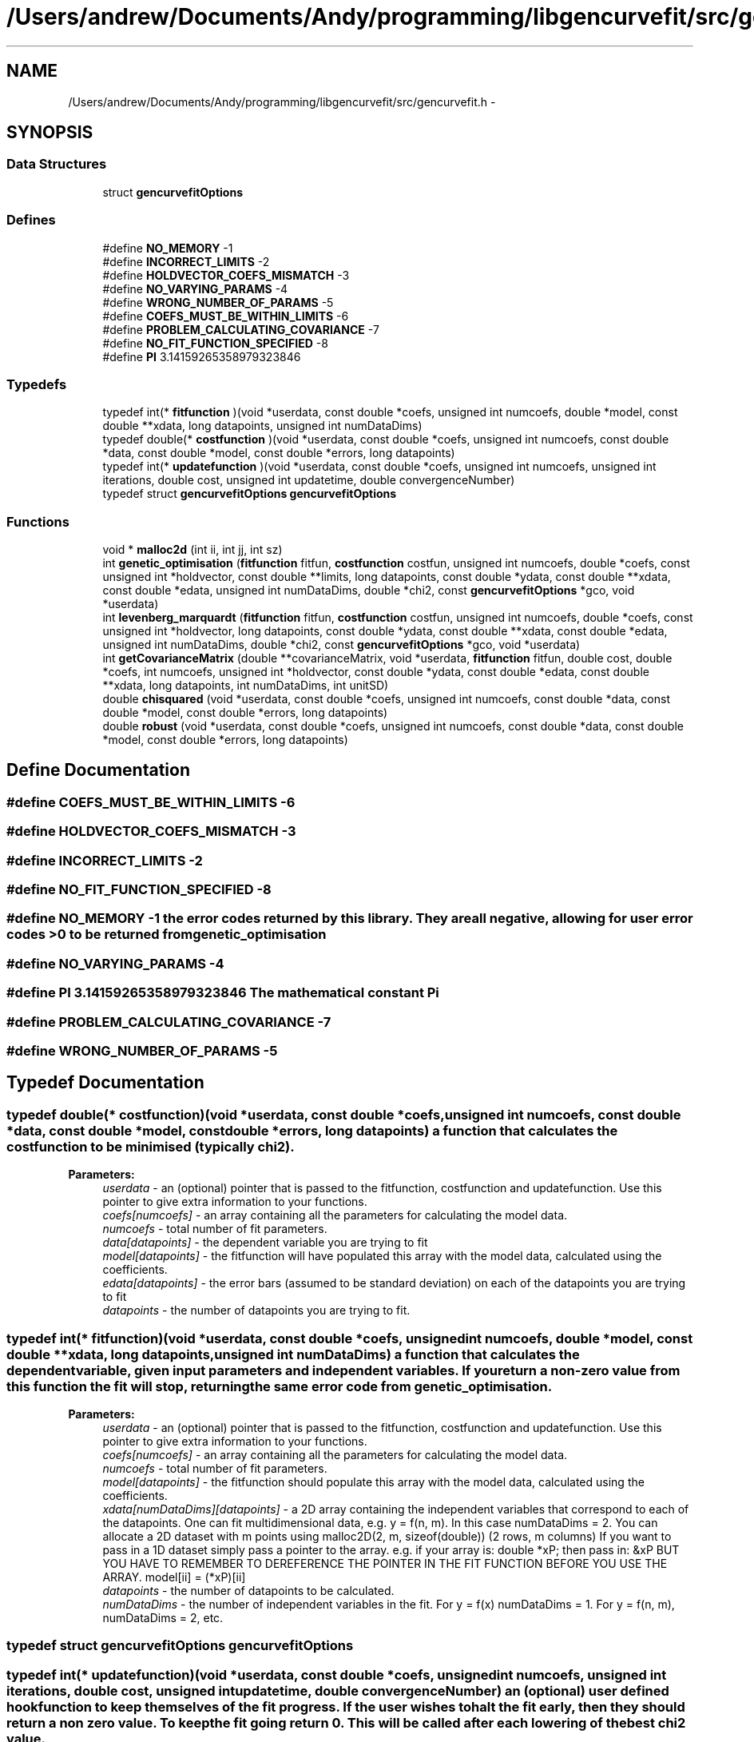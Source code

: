 .TH "/Users/andrew/Documents/Andy/programming/libgencurvefit/src/gencurvefit.h" 3 "Sun Sep 12 2010" "libgencurvefit" \" -*- nroff -*-
.ad l
.nh
.SH NAME
/Users/andrew/Documents/Andy/programming/libgencurvefit/src/gencurvefit.h \- 
.SH SYNOPSIS
.br
.PP
.SS "Data Structures"

.in +1c
.ti -1c
.RI "struct \fBgencurvefitOptions\fP"
.br
.in -1c
.SS "Defines"

.in +1c
.ti -1c
.RI "#define \fBNO_MEMORY\fP   -1"
.br
.ti -1c
.RI "#define \fBINCORRECT_LIMITS\fP   -2"
.br
.ti -1c
.RI "#define \fBHOLDVECTOR_COEFS_MISMATCH\fP   -3"
.br
.ti -1c
.RI "#define \fBNO_VARYING_PARAMS\fP   -4"
.br
.ti -1c
.RI "#define \fBWRONG_NUMBER_OF_PARAMS\fP   -5"
.br
.ti -1c
.RI "#define \fBCOEFS_MUST_BE_WITHIN_LIMITS\fP   -6"
.br
.ti -1c
.RI "#define \fBPROBLEM_CALCULATING_COVARIANCE\fP   -7"
.br
.ti -1c
.RI "#define \fBNO_FIT_FUNCTION_SPECIFIED\fP   -8"
.br
.ti -1c
.RI "#define \fBPI\fP   3.14159265358979323846"
.br
.in -1c
.SS "Typedefs"

.in +1c
.ti -1c
.RI "typedef int(* \fBfitfunction\fP )(void *userdata, const double *coefs, unsigned int numcoefs, double *model, const double **xdata, long datapoints, unsigned int numDataDims)"
.br
.ti -1c
.RI "typedef double(* \fBcostfunction\fP )(void *userdata, const double *coefs, unsigned int numcoefs, const double *data, const double *model, const double *errors, long datapoints)"
.br
.ti -1c
.RI "typedef int(* \fBupdatefunction\fP )(void *userdata, const double *coefs, unsigned int numcoefs, unsigned int iterations, double cost, unsigned int updatetime, double convergenceNumber)"
.br
.ti -1c
.RI "typedef struct \fBgencurvefitOptions\fP \fBgencurvefitOptions\fP"
.br
.in -1c
.SS "Functions"

.in +1c
.ti -1c
.RI "void * \fBmalloc2d\fP (int ii, int jj, int sz)"
.br
.ti -1c
.RI "int \fBgenetic_optimisation\fP (\fBfitfunction\fP fitfun, \fBcostfunction\fP costfun, unsigned int numcoefs, double *coefs, const unsigned int *holdvector, const double **limits, long datapoints, const double *ydata, const double **xdata, const double *edata, unsigned int numDataDims, double *chi2, const \fBgencurvefitOptions\fP *gco, void *userdata)"
.br
.ti -1c
.RI "int \fBlevenberg_marquardt\fP (\fBfitfunction\fP fitfun, \fBcostfunction\fP costfun, unsigned int numcoefs, double *coefs, const unsigned int *holdvector, long datapoints, const double *ydata, const double **xdata, const double *edata, unsigned int numDataDims, double *chi2, const \fBgencurvefitOptions\fP *gco, void *userdata)"
.br
.ti -1c
.RI "int \fBgetCovarianceMatrix\fP (double **covarianceMatrix, void *userdata, \fBfitfunction\fP fitfun, double cost, double *coefs, int numcoefs, unsigned int *holdvector, const double *ydata, const double *edata, const double **xdata, long datapoints, int numDataDims, int unitSD)"
.br
.ti -1c
.RI "double \fBchisquared\fP (void *userdata, const double *coefs, unsigned int numcoefs, const double *data, const double *model, const double *errors, long datapoints)"
.br
.ti -1c
.RI "double \fBrobust\fP (void *userdata, const double *coefs, unsigned int numcoefs, const double *data, const double *model, const double *errors, long datapoints)"
.br
.in -1c
.SH "Define Documentation"
.PP 
.SS "#define COEFS_MUST_BE_WITHIN_LIMITS   -6"
.SS "#define HOLDVECTOR_COEFS_MISMATCH   -3"
.SS "#define INCORRECT_LIMITS   -2"
.SS "#define NO_FIT_FUNCTION_SPECIFIED   -8"
.SS "#define NO_MEMORY   -1"the error codes returned by this library. They are all negative, allowing for user error codes >0 to be returned from genetic_optimisation 
.SS "#define NO_VARYING_PARAMS   -4"
.SS "#define PI   3.14159265358979323846"The mathematical constant Pi 
.SS "#define PROBLEM_CALCULATING_COVARIANCE   -7"
.SS "#define WRONG_NUMBER_OF_PARAMS   -5"
.SH "Typedef Documentation"
.PP 
.SS "typedef double(* \fBcostfunction\fP)(void *userdata, const double *coefs, unsigned int numcoefs, const double *data, const double *model, const double *errors, long datapoints)"a function that calculates the cost function to be minimised (typically chi2). 
.PP
\fBParameters:\fP
.RS 4
\fIuserdata\fP - an (optional) pointer that is passed to the fitfunction, costfunction and updatefunction. Use this pointer to give extra information to your functions.
.br
\fIcoefs[numcoefs]\fP - an array containing all the parameters for calculating the model data.
.br
\fInumcoefs\fP - total number of fit parameters.
.br
\fIdata[datapoints]\fP - the dependent variable you are trying to fit
.br
\fImodel[datapoints]\fP - the fitfunction will have populated this array with the model data, calculated using the coefficients.
.br
\fIedata[datapoints]\fP - the error bars (assumed to be standard deviation) on each of the datapoints you are trying to fit
.br
\fIdatapoints\fP - the number of datapoints you are trying to fit. 
.RE
.PP

.SS "typedef int(* \fBfitfunction\fP)(void *userdata, const double *coefs, unsigned int numcoefs, double *model, const double **xdata, long datapoints, unsigned int numDataDims)"a function that calculates the dependent variable, given input parameters and independent variables. If you return a non-zero value from this function the fit will stop, returning the same error code from genetic_optimisation.
.PP
\fBParameters:\fP
.RS 4
\fIuserdata\fP - an (optional) pointer that is passed to the fitfunction, costfunction and updatefunction. Use this pointer to give extra information to your functions.
.br
\fIcoefs[numcoefs]\fP - an array containing all the parameters for calculating the model data.
.br
\fInumcoefs\fP - total number of fit parameters.
.br
\fImodel[datapoints]\fP - the fitfunction should populate this array with the model data, calculated using the coefficients.
.br
\fIxdata[numDataDims][datapoints]\fP - a 2D array containing the independent variables that correspond to each of the datapoints. One can fit multidimensional data, e.g. y = f(n, m). In this case numDataDims = 2. You can allocate a 2D dataset with m points using malloc2D(2, m, sizeof(double)) (2 rows, m columns) If you want to pass in a 1D dataset simply pass a pointer to the array. e.g. if your array is: double *xP; then pass in: &xP BUT YOU HAVE TO REMEMBER TO DEREFERENCE THE POINTER IN THE FIT FUNCTION BEFORE YOU USE THE ARRAY. model[ii] = (*xP)[ii]
.br
\fIdatapoints\fP - the number of datapoints to be calculated.
.br
\fInumDataDims\fP - the number of independent variables in the fit. For y = f(x) numDataDims = 1. For y = f(n, m), numDataDims = 2, etc. 
.RE
.PP

.SS "typedef struct \fBgencurvefitOptions\fP \fBgencurvefitOptions\fP"
.SS "typedef int(* \fBupdatefunction\fP)(void *userdata, const double *coefs, unsigned int numcoefs, unsigned int iterations, double cost, unsigned int updatetime, double convergenceNumber)"an (optional) user defined hook function to keep themselves of the fit progress. If the user wishes to halt the fit early, then they should return a non zero value. To keep the fit going return 0. This will be called after each lowering of the best chi2 value.
.PP
\fBParameters:\fP
.RS 4
\fIuserdata\fP - an (optional) pointer that is passed to the fitfunction, costfunction and updatefunction. Use this pointer to give extra information to your functions.
.br
\fIcoefs[numcoefs]\fP - an array containing all the parameters for calculating the model data.
.br
\fInumcoefs\fP - total number of fit parameters.
.br
\fIiterations\fP - how many iterations have passed.
.br
\fIcost\fP - the value of the cost function (typically chi2)
.br
\fIupdatetime\fP - corresponds to the bitwise settings of \fBgencurvefitOptions.updatefrequency\fP
.br
\fIconvergenceNumber\fP - corresponds to how close the fit is to finishing (> 1 = finished) 
.RE
.PP

.SH "Function Documentation"
.PP 
.SS "double chisquared (void * userdata, const double * coefs, unsigned int numcoefs, const double * data, const double * model, const double * errors, long datapoints)"a default chi2 cost function
.PP
\fBParameters:\fP
.RS 4
\fIuserdata\fP - an (optional) pointer that is passed to the fitfunction, costfunction and updatefunction. Use this pointer to give extra information to your functions.
.br
\fIcoefs[numcoefs]\fP - an array containing the coefficients for the fit.
.br
\fInumcoefs\fP - the number of parameters being fitted.
.br
\fIdata[datapoints]\fP - the data points being fitted.
.br
\fImodel[datapoints]\fP - the model values calculated by the fitfunction.
.br
\fIerrors[datapoints]\fP - the error bars (standard deviation) corresponding to each of the datapoints.
.br
\fIdatapoints\fP - the number of datapoints being fitted. 
.RE
.PP

.SS "int genetic_optimisation (\fBfitfunction\fP fitfun, \fBcostfunction\fP costfun, unsigned int numcoefs, double * coefs, const unsigned int * holdvector, const double ** limits, long datapoints, const double * ydata, const double ** xdata, const double * edata, unsigned int numDataDims, double * chi2, const \fBgencurvefitOptions\fP * gco, void * userdata)"genetic_optimisation - perform curvefitting with differential evolution. Fitting is not limited to 1 independent variable, you can have as many as you like. The function is threadsafe as long as you supply unique copies of the inputs to each instance. The function returns a non-zero error code (<0) if something goes wrong. However, if you return a non-zero value from your fit function then the optimisation will stop and that value will be returned.
.PP
\fBParameters:\fP
.RS 4
\fIfitfun\fP - a function that calculates the dependent variable, given input parameters and independent variables. If you return a non-zero value from this function the fit will stop.
.br
\fIcostfun\fP - a function that calculates the costfunction to be minimised. This is normally a chi2 type function. i.e. sum (((model[i] - data[i]) / dataerrors[i])^2 ) If costfun == NULL then a default chi2 function is used.
.br
\fInumcoefs\fP - total number of fit parameters.
.br
\fIcoefs[numcoefs]\fP - an array containing all the parameters for the fit. After genetic_optimisation this is populated by the parameters that best fit the data.
.br
\fIholdvector[numcoefs]\fP - an array (with numcoefs elements) that specifies which parameters are going to be held during the fit. 0 = vary 1 = hold
.br
\fIlimits[2][numcoefs]\fP - a 2D array which contains the lower and upper limits for each parameter. The lower limit must be lower than the upper limit, but only for those parameters that are being varied.
.br
\fIdatapoints\fP - the total number of data points in the fit.
.br
\fIydata[datapoints]\fP - an array containing the dependent variable (i.e. the data one is trying to fit).
.br
\fIxdata[numDataDims][datapoints]\fP - a 2D array containing the independent variables that correspond to each of the datapoints. One can fit multidimensional data, e.g. y = f(n, m). In this case numDataDims = 2. You can allocate a 2D dataset with m points using malloc2D(2, m, sizeof(double)). If you want to pass in a 1D dataset simply pass a pointer to the array. e.g. if your array is: double *xP; then pass in: &xP BUT YOU HAVE TO REMEMBER TO DEREFERENCE THE POINTER IN THE FIT FUNCTION BEFORE YOU USE THE ARRAY. model[ii] = (*xP)[ii]
.br
\fIedata[datapoints]\fP - an array containing the experimental uncertainties for each of the datapoints. If you use the default chi2 costfunction then it should contain standard deviations. Set each element to 1 if you do not wish to weight the fit by the experimental uncertainties.
.br
\fInumDataDims\fP - the number of independent variables in the fit. For y = f(x) numDataDims = 1. For y = f(n, m), numDataDims = 2, etc.
.br
\fIchi2\fP - the final value of the cost function.
.br
\fIgco\fP - options for the genetic optimisation. (see above). If gco == NULL, then a default set of options are used.
.br
\fIuserdata\fP - an (optional) pointer that is passed to the fitfunction, costfunction and updatefunction. Use this pointer to give extra information to your functions. 
.RE
.PP

.SS "int getCovarianceMatrix (double ** covarianceMatrix, void * userdata, \fBfitfunction\fP fitfun, double cost, double * coefs, int numcoefs, unsigned int * holdvector, const double * ydata, const double * edata, const double ** xdata, long datapoints, int numDataDims, int unitSD)"in \fBlevenbergMarquardt.c\fP. Calculates a hessian gradient matrix based covariance matrix. The covariance matrix is returned via the covarianceMatrix pointer and must be freed afterwards.
.PP
\fBParameters:\fP
.RS 4
\fIcovarianceMatrix\fP - the covariance matrix is returned in this array. It must be free'd afterwards.
.br
\fIuserdata\fP - pass in user specific information to the fitfunction with this pointer.
.br
\fIfitfun\fP - your fitfunction
.br
\fIcost\fP - the value of the cost function for the parameters specified
.br
\fIcoefs[numcoefs]\fP - an array containing the coefficients. The covariance matrix is assessed for these values
.br
\fInumcoefs\fP - the number of coefficients
.br
\fIholdvector[numcoefs]\fP - an array specifying which parameters were held (=1) or varied (=0) during the fit
.br
\fIydata[datapoints]\fP - an array of the data being fitting
.br
\fIedata[datapoints]\fP - an array for the error bars for the data being fitted.
.br
\fIdatapoints\fP - the number of datapoints being fitted
.br
\fIxdata[numDataDims][datapoints]\fP - an array containing the independent variables for the fit
.br
\fInumDataDims\fP - how many independent variables do you have?
.br
\fIunitSD\fP - specify as 1 if the datapoints were unit weighted. 
.RE
.PP

.SS "int levenberg_marquardt (\fBfitfunction\fP fitfun, \fBcostfunction\fP costfun, unsigned int numcoefs, double * coefs, const unsigned int * holdvector, long datapoints, const double * ydata, const double ** xdata, const double * edata, unsigned int numDataDims, double * chi2, const \fBgencurvefitOptions\fP * gco, void * userdata)"does a levenberg marquardt fit to the data, instead of differential evolution. It returns a non-zero error code if something goes wrong. However, it will also stop if your fitfunction returns a non-zero value. As with genetic optimisation you can supply your own cost function.
.PP
\fBParameters:\fP
.RS 4
\fIfitfun\fP - a function that calculates the dependent variable, given input parameters and independent variables. If you return a non-zero value from this function the fit will stop.
.br
\fIcostfun\fP - a function that calculates the costfunction to be minimised. This is normally a chi2 type function. i.e. sum (((model[i] - data[i]) / dataerrors[i])^2 ) If costfun == NULL then a default chi2 function is used.
.br
\fInumcoefs\fP - total number of fit parameters.
.br
\fIcoefs[numcoefs]\fP - an array containing all the parameters for the fit. After genetic_optimisation this is populated by the parameters that best fit the data.
.br
\fIholdvector[numcoefs]\fP - an array (with numcoefs elements) that specifies which parameters are going to be held during the fit. 0 = vary 1 = hold
.br
\fIdatapoints\fP - the total number of data points in the fit.
.br
\fIydata[datapoints]\fP - an array containing the dependent variable (i.e. the data one is trying to fit).
.br
\fIxdata[numDataDims][datapoints]\fP - a 2D array containing the independent variables that correspond to each of the datapoints. One can fit multidimensional data, e.g. y = f(n, m). In this case numDataDims = 2. You can allocate a 2D dataset with m points using malloc2D(2, m, sizeof(double)). If you want to pass in a 1D dataset simply pass a pointer to the array. e.g. if your array is: double *xP; then pass in: &xP BUT YOU HAVE TO REMEMBER TO DEREFERENCE THE POINTER IN THE FIT FUNCTION BEFORE YOU USE THE ARRAY. model[ii] = (*xP)[ii]
.br
\fIedata[datapoints]\fP - an array containing the experimental uncertainties for each of the datapoints. If you use the default chi2 costfunction then it should contain standard deviations. Set each element to 1 if you do not wish to weight the fit by the experimental uncertainties.
.br
\fInumDataDims\fP - the number of independent variables in the fit. For y = f(x) numDataDims = 1. For y = f(n, m), numDataDims = 2, etc.
.br
\fIchi2\fP - the final value of the cost function.
.br
\fIgco\fP - options for the genetic optimisation. (see above). If gco == NULL, then a default set of options are used.
.br
\fIuserdata\fP - an (optional) pointer that is passed to the fitfunction, costfunction and updatefunction. Use this pointer to give extra information to your functions. 
.RE
.PP

.SS "void* malloc2d (int ii, int jj, int sz)"Create a two-dimensional array in a single allocation
.PP
The effect is the same as an array of 'element p[ii][jj];
 The equivalent declaration is 'element** p;" The array is created as an array of pointer to element, followed by an array of arrays of elements. 
.PP
\fBParameters:\fP
.RS 4
\fIii\fP first array bound 
.br
\fIjj\fP second array bound 
.br
\fIsz\fP size in bytes of an element of the 2d array 
.RE
.PP
\fBReturns:\fP
.RS 4
NULL on error or pointer to array
.RE
.PP
assign return value to (element**)
.PP
to use this in practice one would write
.PP
double **pp = NULL; pp = (double**)malloc2d(5, 11, sizeof(double)); if(pp==NULL) return NOMEM;
.PP
<use pp='' as='' required>=''> free(pp);
.PP
Note you can access elements by (*(p+i)+j) is equivalent to p[i][j] In addition *(p+i) points to a whole row. 
.SS "double robust (void * userdata, const double * coefs, unsigned int numcoefs, const double * data, const double * model, const double * errors, long datapoints)"a default robust cost function
.PP
\fBParameters:\fP
.RS 4
\fIuserdata\fP - an (optional) pointer that is passed to the fitfunction, costfunction and updatefunction. Use this pointer to give extra information to your functions.
.br
\fIcoefs[numcoefs]\fP - an array containing the coefficients for the fit.
.br
\fInumcoefs\fP - the number of parameters being fitted.
.br
\fIdata[datapoints]\fP - the data points being fitted.
.br
\fImodel[datapoints]\fP - the model values calculated by the fitfunction.
.br
\fIerrors[datapoints]\fP - the error bars (standard deviation) corresponding to each of the datapoints.
.br
\fIdatapoints\fP - the number of datapoints being fitted. 
.RE
.PP

.SH "Author"
.PP 
Generated automatically by Doxygen for libgencurvefit from the source code.
